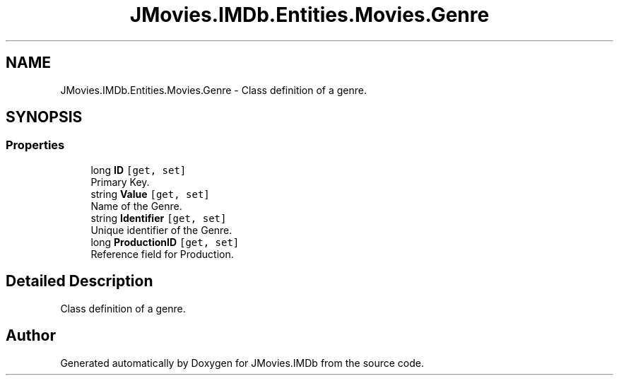 .TH "JMovies.IMDb.Entities.Movies.Genre" 3 "Sun Feb 26 2023" "JMovies.IMDb" \" -*- nroff -*-
.ad l
.nh
.SH NAME
JMovies.IMDb.Entities.Movies.Genre \- Class definition of a genre\&.  

.SH SYNOPSIS
.br
.PP
.SS "Properties"

.in +1c
.ti -1c
.RI "long \fBID\fP\fC [get, set]\fP"
.br
.RI "Primary Key\&. "
.ti -1c
.RI "string \fBValue\fP\fC [get, set]\fP"
.br
.RI "Name of the Genre\&. "
.ti -1c
.RI "string \fBIdentifier\fP\fC [get, set]\fP"
.br
.RI "Unique identifier of the Genre\&. "
.ti -1c
.RI "long \fBProductionID\fP\fC [get, set]\fP"
.br
.RI "Reference field for Production\&. "
.in -1c
.SH "Detailed Description"
.PP 
Class definition of a genre\&. 

.SH "Author"
.PP 
Generated automatically by Doxygen for JMovies\&.IMDb from the source code\&.

